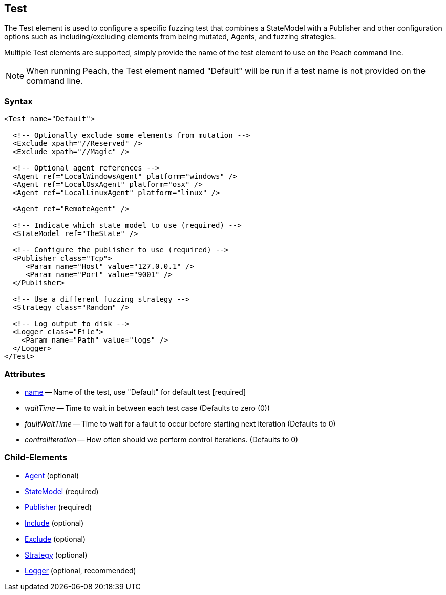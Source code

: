 [[Test]]
== Test

// Reviewed:
//  - 01/30/2014: Seth & Mike: Outlined
// * Include/exclude
// * Mutator include/exclude
//  * Mention you can only have one (include specific set or exclude a specific set, not both)
// * Use of Publishers (including multiple publishers)
// * Agents including platform tag (may just link off to that?)
// * Logging
// * Mutation strategy
//  * With parameters (probably this should just be done in the strategy docs)
// * All attributes for Test
// * Link to configuration files
// * State model reference
// * Use of multiple tests in a pit file


The Test element is used to configure a specific fuzzing test that combines a StateModel with a Publisher and other configuration options such as including/excluding elements from being mutated, Agents, and fuzzing strategies.

Multiple Test elements are supported, simply provide the name of the test element to use
on the Peach command line.

NOTE: When running Peach, the Test element named "Default" will be run if a test name is
not provided on the command line.

=== Syntax

[source,xml]
----
<Test name="Default">

  <!-- Optionally exclude some elements from mutation -->
  <Exclude xpath="//Reserved" />
  <Exclude xpath="//Magic" />

  <!-- Optional agent references -->
  <Agent ref="LocalWindowsAgent" platform="windows" />
  <Agent ref="LocalOsxAgent" platform="osx" />
  <Agent ref="LocalLinuxAgent" platform="linux" />
  
  <Agent ref="RemoteAgent" />

  <!-- Indicate which state model to use (required) -->
  <StateModel ref="TheState" />

  <!-- Configure the publisher to use (required) -->
  <Publisher class="Tcp">
     <Param name="Host" value="127.0.0.1" />
     <Param name="Port" value="9001" />
  </Publisher>

  <!-- Use a different fuzzing strategy -->
  <Strategy class="Random" />
  
  <!-- Log output to disk -->
  <Logger class="File">
    <Param name="Path" value="logs" />
  </Logger>
</Test>
----

=== Attributes

 * xref:name[name] -- Name of the test, use "Default" for default test [required]
 * _waitTime_ -- Time to wait in between each test case (Defaults to zero (0))
 * _faultWaitTime_ -- Time to wait for a fault to occur before starting next iteration (Defaults to 0)
 * _controlIteration_ -- How often should we perform control iterations.  (Defaults to 0)

=== Child-Elements

 * xref:AgentsMonitors[Agent] (optional)
 * xref:StateModel[StateModel] (required)
 * xref:Publisher[Publisher] (required)
 * xref:Include[Include] (optional)
 * xref:Exclude[Exclude] (optional)
 * xref:MutationStrategies[Strategy] (optional)
 * xref:Logger[Logger] (optional, recommended)

